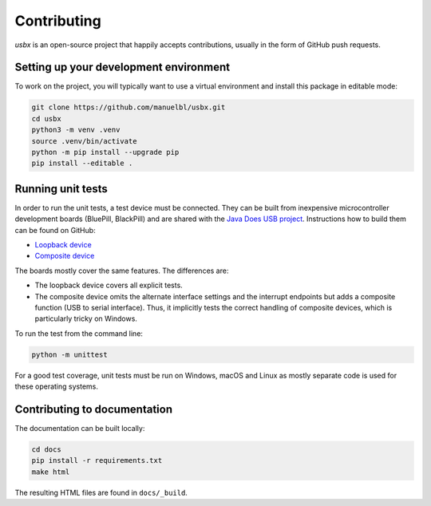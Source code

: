 Contributing
============

*usbx* is an open-source project that happily accepts contributions,
usually in the form of GitHub push requests.


Setting up your development environment
---------------------------------------

To work on the project, you will typically want to use a virtual environment and
install this package in editable mode:

.. code-block:: shell

    git clone https://github.com/manuelbl/usbx.git
    cd usbx
    python3 -m venv .venv
    source .venv/bin/activate
    python -m pip install --upgrade pip
    pip install --editable .


Running unit tests
------------------

In order to run the unit tests, a test device must be connected. They can be built from inexpensive
microcontroller development boards (BluePill, BlackPill) and are shared with the
`Java Does USB project <https://github.com/manuelbl/JavaDoesUSB>`_.
Instructions how to build them can be found on GitHub:

- `Loopback device <https://github.com/manuelbl/JavaDoesUSB/tree/main/test-devices/loopback-stm32#binary-releases>`_
- `Composite device <https://github.com/manuelbl/JavaDoesUSB/tree/main/test-devices/composite-stm32#binary-releases>`_

The boards mostly cover the same features. The differences are:

- The loopback device covers all explicit tests.
- The composite device omits the alternate interface settings and the interrupt endpoints
  but adds a composite function (USB to serial interface). Thus, it implicitly tests
  the correct handling of composite devices, which is particularly tricky on Windows.

To run the test from the command line:

.. code-block:: shell

     python -m unittest

For a good test coverage, unit tests must be run on Windows, macOS and Linux
as mostly separate code is used for these operating systems.


Contributing to documentation
-----------------------------

The documentation can be built locally:

.. code-block:: shell

    cd docs
    pip install -r requirements.txt
    make html

The resulting HTML files are found in ``docs/_build``.

